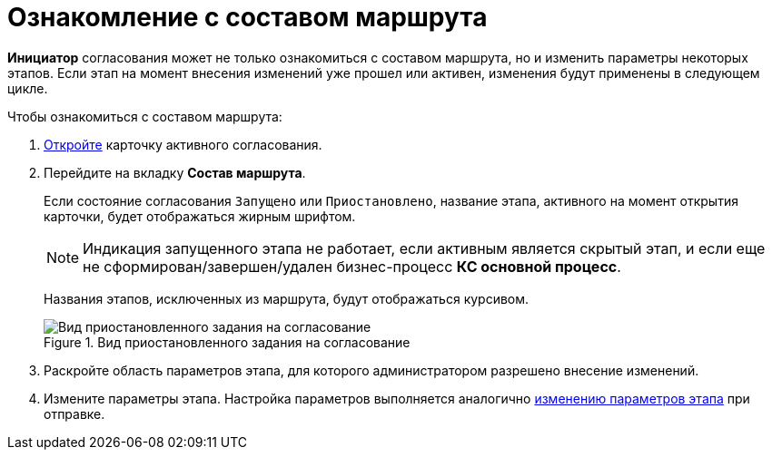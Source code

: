 = Ознакомление с составом маршрута

*Инициатор* согласования может не только ознакомиться с составом маршрута, но и изменить параметры некоторых этапов. Если этап на момент внесения изменений уже прошел или активен, изменения будут применены в следующем цикле.

.Чтобы ознакомиться с составом маршрута:
. xref:Approval_open_active_approval.adoc[Откройте] карточку активного согласования.
. Перейдите на вкладку *Состав маршрута*.
+
Если состояние согласования `Запущено` или `Приостановлено`, название этапа, активного на момент открытия карточки, будет отображаться жирным шрифтом.
+
[NOTE]
====
Индикация запущенного этапа не работает, если активным является скрытый этап, и если еще не сформирован/завершен/удален бизнес-процесс *КС основной процесс*.
====
+
Названия этапов, исключенных из маршрута, будут отображаться курсивом.
+
.Вид приостановленного задания на согласование
image::ACard_change_stage_active.png[Вид приостановленного задания на согласование]
+
. Раскройте область параметров этапа, для которого администратором разрешено внесение изменений.
. Измените параметры этапа. Настройка параметров выполняется аналогично xref:Approving_change_stage_params.adoc[изменению параметров этапа] при отправке.
